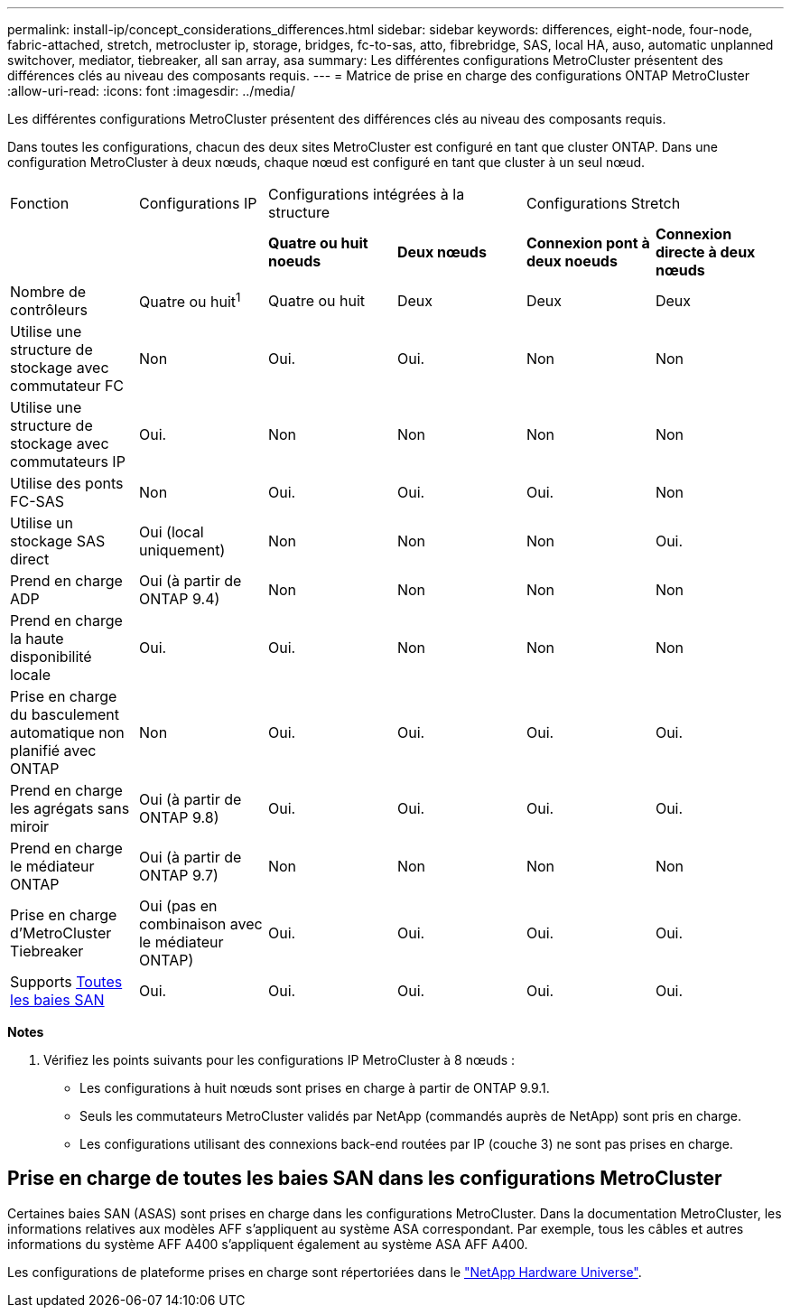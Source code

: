 ---
permalink: install-ip/concept_considerations_differences.html 
sidebar: sidebar 
keywords: differences, eight-node, four-node, fabric-attached, stretch, metrocluster ip, storage, bridges, fc-to-sas, atto, fibrebridge, SAS, local HA, auso, automatic unplanned switchover, mediator, tiebreaker, all san array, asa 
summary: Les différentes configurations MetroCluster présentent des différences clés au niveau des composants requis. 
---
= Matrice de prise en charge des configurations ONTAP MetroCluster
:allow-uri-read: 
:icons: font
:imagesdir: ../media/


[role="lead"]
Les différentes configurations MetroCluster présentent des différences clés au niveau des composants requis.

Dans toutes les configurations, chacun des deux sites MetroCluster est configuré en tant que cluster ONTAP. Dans une configuration MetroCluster à deux nœuds, chaque nœud est configuré en tant que cluster à un seul nœud.

|===


| Fonction | Configurations IP 2+| Configurations intégrées à la structure 2+| Configurations Stretch 


|  |  | *Quatre ou huit noeuds* | *Deux nœuds* | *Connexion pont à deux noeuds* | *Connexion directe à deux nœuds* 


 a| 
Nombre de contrôleurs
 a| 
Quatre ou huit^1^
 a| 
Quatre ou huit
 a| 
Deux
 a| 
Deux
 a| 
Deux



 a| 
Utilise une structure de stockage avec commutateur FC
 a| 
Non
 a| 
Oui.
 a| 
Oui.
 a| 
Non
 a| 
Non



 a| 
Utilise une structure de stockage avec commutateurs IP
 a| 
Oui.
 a| 
Non
 a| 
Non
 a| 
Non
 a| 
Non



 a| 
Utilise des ponts FC-SAS
 a| 
Non
 a| 
Oui.
 a| 
Oui.
 a| 
Oui.
 a| 
Non



 a| 
Utilise un stockage SAS direct
 a| 
Oui (local uniquement)
 a| 
Non
 a| 
Non
 a| 
Non
 a| 
Oui.



 a| 
Prend en charge ADP
 a| 
Oui (à partir de ONTAP 9.4)
 a| 
Non
 a| 
Non
 a| 
Non
 a| 
Non



 a| 
Prend en charge la haute disponibilité locale
 a| 
Oui.
 a| 
Oui.
 a| 
Non
 a| 
Non
 a| 
Non



 a| 
Prise en charge du basculement automatique non planifié avec ONTAP
 a| 
Non
 a| 
Oui.
 a| 
Oui.
 a| 
Oui.
 a| 
Oui.



 a| 
Prend en charge les agrégats sans miroir
 a| 
Oui (à partir de ONTAP 9.8)
 a| 
Oui.
 a| 
Oui.
 a| 
Oui.
 a| 
Oui.



 a| 
Prend en charge le médiateur ONTAP
 a| 
Oui (à partir de ONTAP 9.7)
 a| 
Non
 a| 
Non
 a| 
Non
 a| 
Non



 a| 
Prise en charge d'MetroCluster Tiebreaker
 a| 
Oui (pas en combinaison avec le médiateur ONTAP)
 a| 
Oui.
 a| 
Oui.
 a| 
Oui.
 a| 
Oui.



| Supports <<Prise en charge de toutes les baies SAN dans les configurations MetroCluster,Toutes les baies SAN>>  a| 
Oui.
 a| 
Oui.
 a| 
Oui.
 a| 
Oui.
 a| 
Oui.

|===
*Notes*

. Vérifiez les points suivants pour les configurations IP MetroCluster à 8 nœuds :
+
** Les configurations à huit nœuds sont prises en charge à partir de ONTAP 9.9.1.
** Seuls les commutateurs MetroCluster validés par NetApp (commandés auprès de NetApp) sont pris en charge.
** Les configurations utilisant des connexions back-end routées par IP (couche 3) ne sont pas prises en charge.






== Prise en charge de toutes les baies SAN dans les configurations MetroCluster

Certaines baies SAN (ASAS) sont prises en charge dans les configurations MetroCluster. Dans la documentation MetroCluster, les informations relatives aux modèles AFF s'appliquent au système ASA correspondant. Par exemple, tous les câbles et autres informations du système AFF A400 s'appliquent également au système ASA AFF A400.

Les configurations de plateforme prises en charge sont répertoriées dans le link:https://hwu.netapp.com["NetApp Hardware Universe"^].
